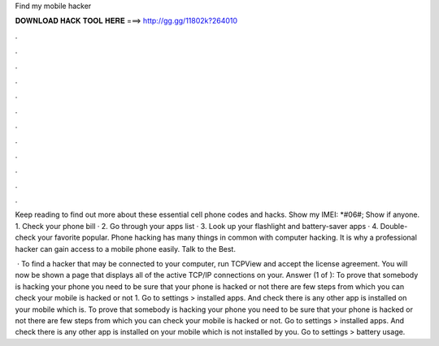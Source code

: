 Find my mobile hacker



𝐃𝐎𝐖𝐍𝐋𝐎𝐀𝐃 𝐇𝐀𝐂𝐊 𝐓𝐎𝐎𝐋 𝐇𝐄𝐑𝐄 ===> http://gg.gg/11802k?264010



.



.



.



.



.



.



.



.



.



.



.



.

Keep reading to find out more about these essential cell phone codes and hacks. Show my IMEI: *#06#; Show if anyone. 1. Check your phone bill · 2. Go through your apps list · 3. Look up your flashlight and battery-saver apps · 4. Double-check your favorite popular. Phone hacking has many things in common with computer hacking. It is why a professional hacker can gain access to a mobile phone easily. Talk to the Best.

 · To find a hacker that may be connected to your computer, run TCPView and accept the license agreement. You will now be shown a page that displays all of the active TCP/IP connections on your. Answer (1 of ): To prove that somebody is hacking your phone you need to be sure that your phone is hacked or not there are few steps from which you can check your mobile is hacked or not 1. Go to settings > installed apps. And check there is any other app is installed on your mobile which is. To prove that somebody is hacking your phone you need to be sure that your phone is hacked or not there are few steps from which you can check your mobile is hacked or not. Go to settings > installed apps. And check there is any other app is installed on your mobile which is not installed by you. Go to settings > battery usage.
